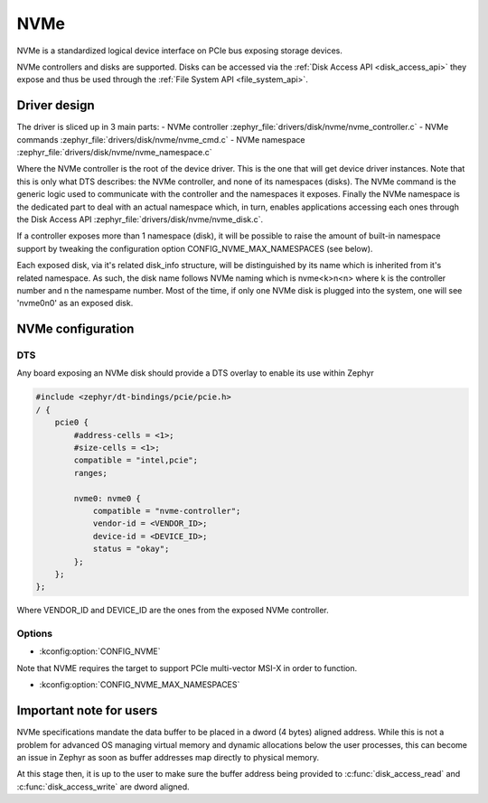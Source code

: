 .. _disk_nvme:

NVMe
####

NVMe is a standardized logical device interface on PCIe bus exposing storage devices.

NVMe controllers and disks are supported. Disks can be accessed via the :ref:`Disk Access API <disk_access_api>` they expose
and thus be used through the :ref:`File System API <file_system_api>`.

Driver design
*************

The driver is sliced up in 3 main parts:
- NVMe controller :zephyr_file:`drivers/disk/nvme/nvme_controller.c`
- NVMe commands :zephyr_file:`drivers/disk/nvme/nvme_cmd.c`
- NVMe namespace :zephyr_file:`drivers/disk/nvme/nvme_namespace.c`

Where the NVMe controller is the root of the device driver. This is the one that will get device driver instances.
Note that this is only what DTS describes: the NVMe controller, and none of its namespaces (disks).
The NVMe command is the generic logic used to communicate with the controller and the namespaces it exposes.
Finally the NVMe namespace is the dedicated part to deal with an actual namespace which, in turn, enables applications
accessing each ones through the Disk Access API :zephyr_file:`drivers/disk/nvme/nvme_disk.c`.

If a controller exposes more than 1 namespace (disk), it will be possible to raise the amount of built-in namespace support
by tweaking the configuration option CONFIG_NVME_MAX_NAMESPACES (see below).

Each exposed disk, via it's related disk_info structure, will be distinguished by its name which is inherited from
it's related namespace. As such, the disk name follows NVMe naming which is nvme<k>n<n> where k is the controller number
and n the namespame number. Most of the time, if only one NVMe disk is plugged into the system, one will see 'nvme0n0' as
an exposed disk.

NVMe configuration
******************

DTS
===

Any board exposing an NVMe disk should provide a DTS overlay to enable its use within Zephyr

.. code-block:: devicetree

    #include <zephyr/dt-bindings/pcie/pcie.h>
    / {
        pcie0 {
            #address-cells = <1>;
            #size-cells = <1>;
            compatible = "intel,pcie";
            ranges;

            nvme0: nvme0 {
                compatible = "nvme-controller";
                vendor-id = <VENDOR_ID>;
                device-id = <DEVICE_ID>;
                status = "okay";
            };
        };
    };

Where VENDOR_ID and DEVICE_ID are the ones from the exposed NVMe controller.

Options
=======

* :kconfig:option:`CONFIG_NVME`

Note that NVME requires the target to support PCIe multi-vector MSI-X in order to function.

* :kconfig:option:`CONFIG_NVME_MAX_NAMESPACES`

Important note for users
************************

NVMe specifications mandate the data buffer to be placed in a dword (4 bytes) aligned address.
While this is not a problem for advanced OS managing virtual memory and dynamic allocations
below the user processes, this can become an issue in Zephyr as soon as buffer addresses
map directly to physical memory.

At this stage then, it is up to the user to make sure the buffer address being provided to
:c:func:`disk_access_read` and :c:func:`disk_access_write` are dword aligned.
